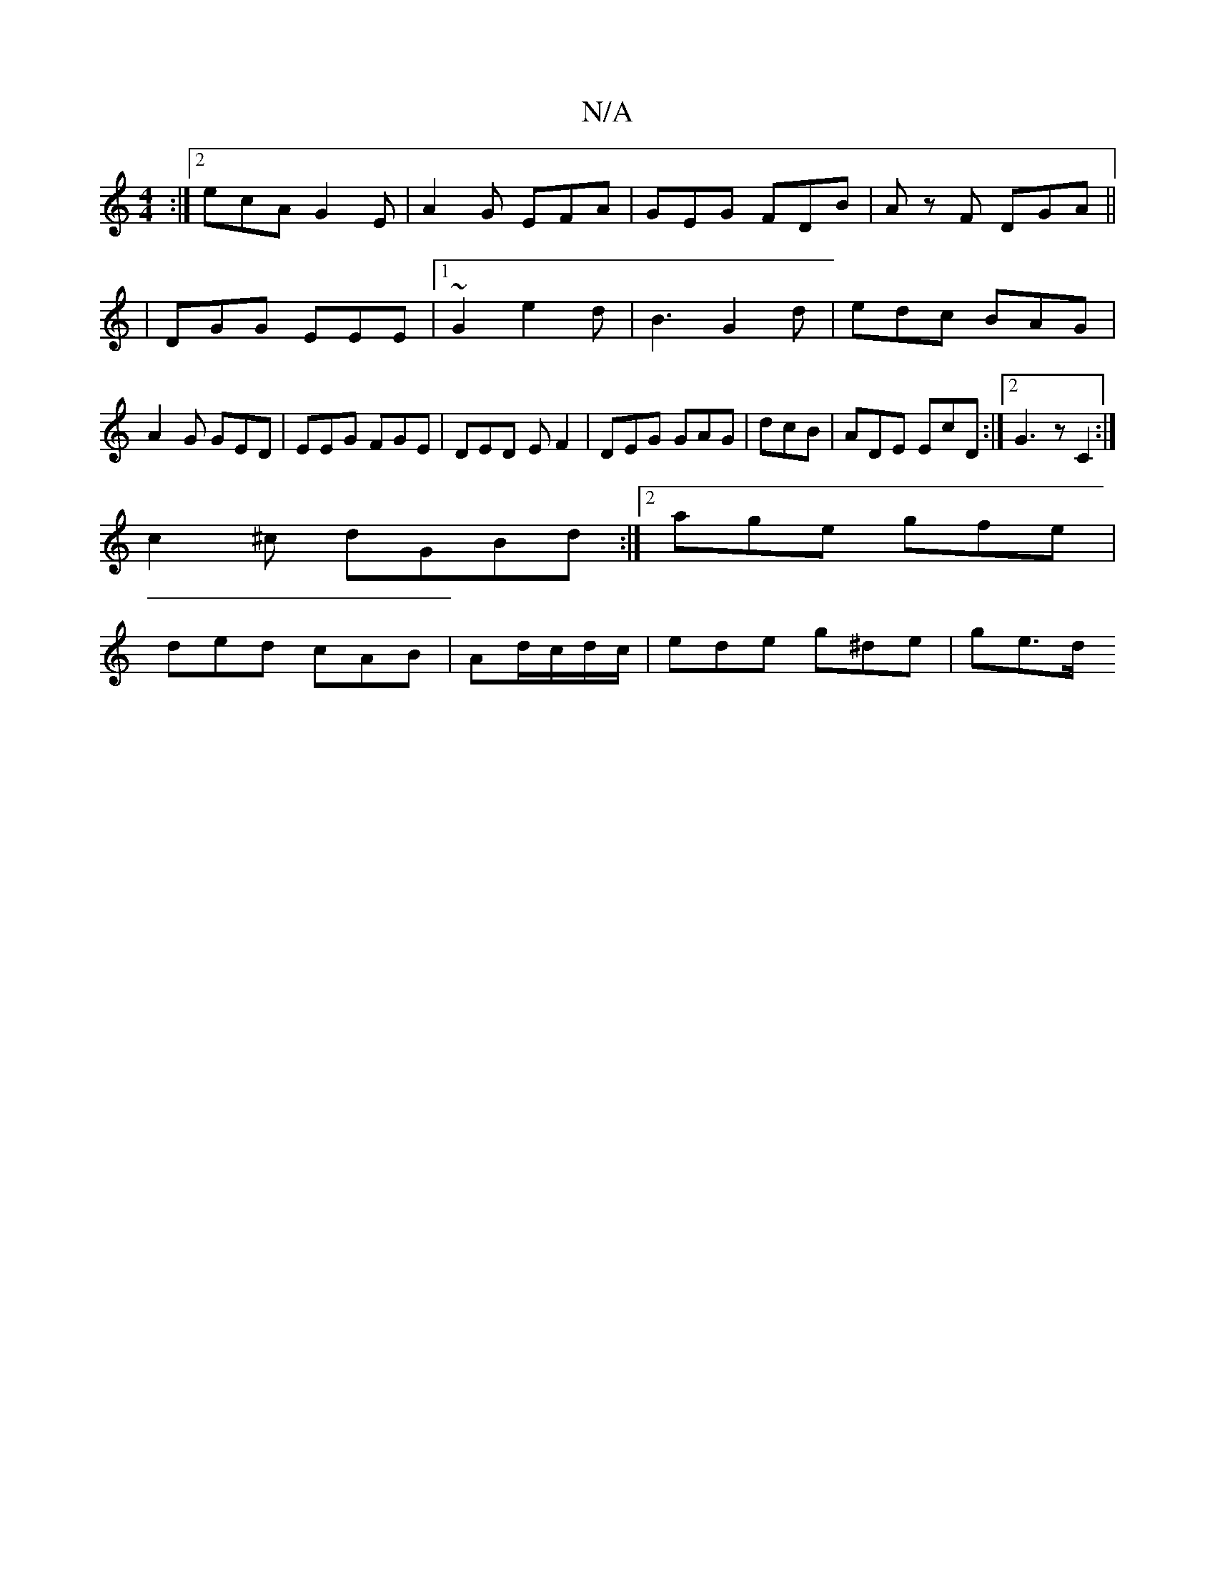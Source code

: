 X:1
T:N/A
M:4/4
R:N/A
K:Cmajor
:|2 ecA G2E|A2G EFA|GEG FDB|Az F DGA||
|DGG EEE|1 ~G2 e2d | B3 G2d | edc BAG | A2G GED | EEG FGE | DED EF2|DEG GAG|dcB | ADE EcD :|[2 G3 z c,2:|
c2^c dGBd:|2 age gfe|
ded cAB|Ad/c/d/c/ | ede g^de|ge>d